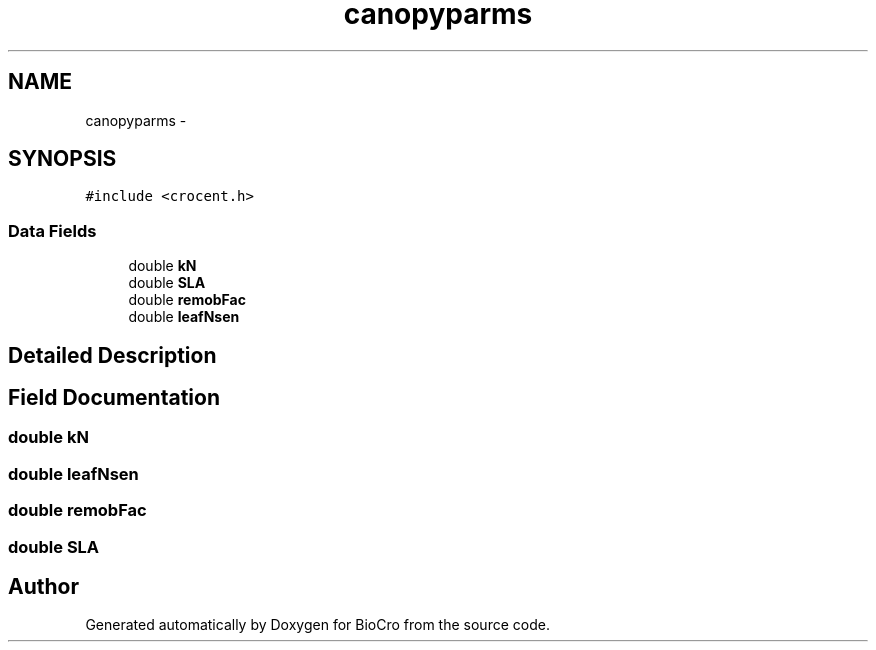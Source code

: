 .TH "canopyparms" 3 "Fri Apr 3 2015" "Version 0.92" "BioCro" \" -*- nroff -*-
.ad l
.nh
.SH NAME
canopyparms \- 
.SH SYNOPSIS
.br
.PP
.PP
\fC#include <crocent\&.h>\fP
.SS "Data Fields"

.in +1c
.ti -1c
.RI "double \fBkN\fP"
.br
.ti -1c
.RI "double \fBSLA\fP"
.br
.ti -1c
.RI "double \fBremobFac\fP"
.br
.ti -1c
.RI "double \fBleafNsen\fP"
.br
.in -1c
.SH "Detailed Description"
.PP 
.SH "Field Documentation"
.PP 
.SS "double kN"

.SS "double leafNsen"

.SS "double remobFac"

.SS "double SLA"


.SH "Author"
.PP 
Generated automatically by Doxygen for BioCro from the source code\&.
